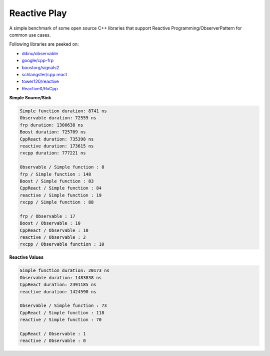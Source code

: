 Reactive Play
=============

A simple benchmark of some open source C++ libraries that support Reactive
Programming/ObserverPattern for common use cases.

Following libraries are peeked on:

- `ddinu/observable <https://github.com/ddinu/observable>`_
- `google/cpp-frp <https://github.com/google/cpp-frp>`_
- `boostorg/signals2 <https://github.com/boostorg/signals2>`_
- `schlangster/cpp.react <https://github.com/schlangster/cpp.react>`_
- `tower120/reactive <https://github.com/tower120/reactive>`_
- `ReactiveX/RxCpp <https://github.com/ReactiveX/RxCpp>`_

**Simple Source/Sink**

.. code:: bash

    Simple function duration: 8741 ns
    Observable duration: 72559 ns
    frp duration: 1300638 ns
    Boost duration: 725709 ns
    CppReact duration: 735398 ns
    reactive duration: 173615 ns
    rxcpp duration: 777221 ns

    Observable / Simple function : 8
    frp / Simple function : 148
    Boost / Simple function : 83
    CppReact / Simple function : 84
    reactive / Simple function : 19
    rxcpp / Simple function : 88

    frp / Observable : 17
    Boost / Observable : 10
    CppReact / Observable : 10
    reactive / Observable : 2
    rxcpp / Observable function : 10

**Reactive Values**

.. code:: bash

    Simple function duration: 20173 ns
    Observable duration: 1483838 ns
    CppReact duration: 2391185 ns
    reactive duration: 1424590 ns

    Observable / Simple function : 73
    CppReact / Simple function : 118
    reactive / Simple function : 70

    CppReact / Observable : 1
    reactive / Observable : 0
